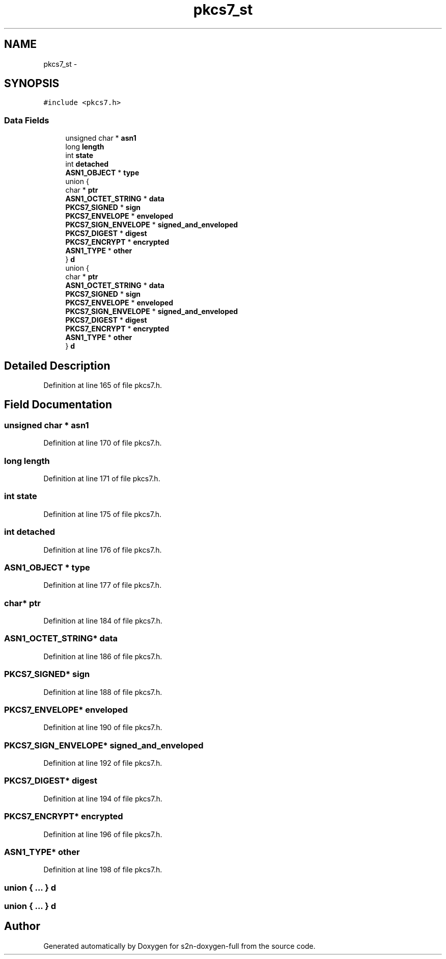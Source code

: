 .TH "pkcs7_st" 3 "Fri Aug 19 2016" "s2n-doxygen-full" \" -*- nroff -*-
.ad l
.nh
.SH NAME
pkcs7_st \- 
.SH SYNOPSIS
.br
.PP
.PP
\fC#include <pkcs7\&.h>\fP
.SS "Data Fields"

.in +1c
.ti -1c
.RI "unsigned char * \fBasn1\fP"
.br
.ti -1c
.RI "long \fBlength\fP"
.br
.ti -1c
.RI "int \fBstate\fP"
.br
.ti -1c
.RI "int \fBdetached\fP"
.br
.ti -1c
.RI "\fBASN1_OBJECT\fP * \fBtype\fP"
.br
.ti -1c
.RI "union {"
.br
.ti -1c
.RI "   char * \fBptr\fP"
.br
.ti -1c
.RI "   \fBASN1_OCTET_STRING\fP * \fBdata\fP"
.br
.ti -1c
.RI "   \fBPKCS7_SIGNED\fP * \fBsign\fP"
.br
.ti -1c
.RI "   \fBPKCS7_ENVELOPE\fP * \fBenveloped\fP"
.br
.ti -1c
.RI "   \fBPKCS7_SIGN_ENVELOPE\fP * \fBsigned_and_enveloped\fP"
.br
.ti -1c
.RI "   \fBPKCS7_DIGEST\fP * \fBdigest\fP"
.br
.ti -1c
.RI "   \fBPKCS7_ENCRYPT\fP * \fBencrypted\fP"
.br
.ti -1c
.RI "   \fBASN1_TYPE\fP * \fBother\fP"
.br
.ti -1c
.RI "} \fBd\fP"
.br
.ti -1c
.RI "union {"
.br
.ti -1c
.RI "   char * \fBptr\fP"
.br
.ti -1c
.RI "   \fBASN1_OCTET_STRING\fP * \fBdata\fP"
.br
.ti -1c
.RI "   \fBPKCS7_SIGNED\fP * \fBsign\fP"
.br
.ti -1c
.RI "   \fBPKCS7_ENVELOPE\fP * \fBenveloped\fP"
.br
.ti -1c
.RI "   \fBPKCS7_SIGN_ENVELOPE\fP * \fBsigned_and_enveloped\fP"
.br
.ti -1c
.RI "   \fBPKCS7_DIGEST\fP * \fBdigest\fP"
.br
.ti -1c
.RI "   \fBPKCS7_ENCRYPT\fP * \fBencrypted\fP"
.br
.ti -1c
.RI "   \fBASN1_TYPE\fP * \fBother\fP"
.br
.ti -1c
.RI "} \fBd\fP"
.br
.in -1c
.SH "Detailed Description"
.PP 
Definition at line 165 of file pkcs7\&.h\&.
.SH "Field Documentation"
.PP 
.SS "unsigned char * asn1"

.PP
Definition at line 170 of file pkcs7\&.h\&.
.SS "long length"

.PP
Definition at line 171 of file pkcs7\&.h\&.
.SS "int state"

.PP
Definition at line 175 of file pkcs7\&.h\&.
.SS "int detached"

.PP
Definition at line 176 of file pkcs7\&.h\&.
.SS "\fBASN1_OBJECT\fP * type"

.PP
Definition at line 177 of file pkcs7\&.h\&.
.SS "char* ptr"

.PP
Definition at line 184 of file pkcs7\&.h\&.
.SS "\fBASN1_OCTET_STRING\fP* data"

.PP
Definition at line 186 of file pkcs7\&.h\&.
.SS "\fBPKCS7_SIGNED\fP* sign"

.PP
Definition at line 188 of file pkcs7\&.h\&.
.SS "\fBPKCS7_ENVELOPE\fP* enveloped"

.PP
Definition at line 190 of file pkcs7\&.h\&.
.SS "\fBPKCS7_SIGN_ENVELOPE\fP* signed_and_enveloped"

.PP
Definition at line 192 of file pkcs7\&.h\&.
.SS "\fBPKCS7_DIGEST\fP* digest"

.PP
Definition at line 194 of file pkcs7\&.h\&.
.SS "\fBPKCS7_ENCRYPT\fP* encrypted"

.PP
Definition at line 196 of file pkcs7\&.h\&.
.SS "\fBASN1_TYPE\fP* other"

.PP
Definition at line 198 of file pkcs7\&.h\&.
.SS "union { \&.\&.\&. }   d"

.SS "union { \&.\&.\&. }   d"


.SH "Author"
.PP 
Generated automatically by Doxygen for s2n-doxygen-full from the source code\&.
